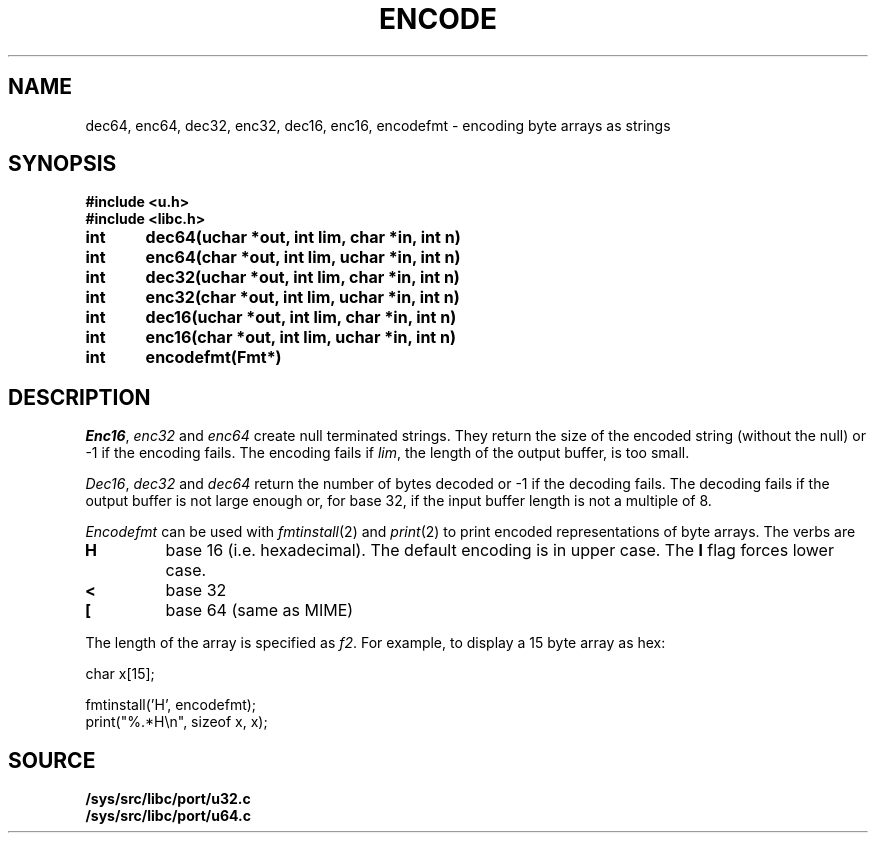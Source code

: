 .TH ENCODE 3
.SH NAME
dec64, enc64, dec32, enc32, dec16, enc16, encodefmt \- encoding byte arrays as strings
.SH SYNOPSIS
.B #include <u.h>
.br
.B #include <libc.h>
.PP
.B
int	dec64(uchar *out, int lim, char *in, int n)
.PP
.B
int	enc64(char *out, int lim, uchar *in, int n)
.PP
.B
int	dec32(uchar *out, int lim, char *in, int n)
.PP
.B
int	enc32(char *out, int lim, uchar *in, int n)
.PP
.B
int	dec16(uchar *out, int lim, char *in, int n)
.PP
.B
int	enc16(char *out, int lim, uchar *in, int n)
.PP
.B
int	encodefmt(Fmt*)
.SH DESCRIPTION
.PP
.IR Enc16 ,
.I enc32
and
.I enc64
create null terminated strings.  They return the size of the
encoded string (without the null) or -1 if the encoding fails.
The encoding fails if
.IR lim ,
the length of the output buffer, is too small.
.PP
.IR Dec16 ,
.I dec32
and
.I dec64
return the number of bytes decoded or -1 if the decoding fails.
The decoding fails if the output buffer is not large enough or,
for base 32, if the input buffer length is not a multiple
of 8.
.PP
.I Encodefmt
can be used with
.IR fmtinstall (2)
and
.IR print (2)
to print encoded representations of byte arrays.
The verbs are
.TP
.B H
base 16 (i.e. hexadecimal). The default encoding is
in upper case.  The
.B l
flag forces lower case.
.TP
.B <
base 32
.TP
.B [
base 64 (same as MIME)
.PD
.PP
The length of the array is specified as
.IR f2 .
For example, to display a 15 byte array as hex:
.EX

    char x[15];

    fmtinstall('H', encodefmt);
    print("%.*H\\n", sizeof x, x);

.EE
.SH SOURCE
.B /sys/src/libc/port/u32.c
.br
.B /sys/src/libc/port/u64.c
